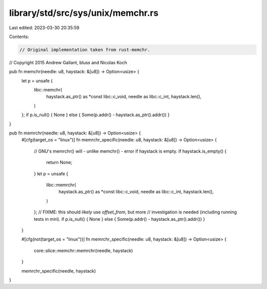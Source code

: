library/std/src/sys/unix/memchr.rs
==================================

Last edited: 2023-03-30 20:35:59

Contents:

.. code-block:: rs

    // Original implementation taken from rust-memchr.
// Copyright 2015 Andrew Gallant, bluss and Nicolas Koch

pub fn memchr(needle: u8, haystack: &[u8]) -> Option<usize> {
    let p = unsafe {
        libc::memchr(
            haystack.as_ptr() as *const libc::c_void,
            needle as libc::c_int,
            haystack.len(),
        )
    };
    if p.is_null() { None } else { Some(p.addr() - haystack.as_ptr().addr()) }
}

pub fn memrchr(needle: u8, haystack: &[u8]) -> Option<usize> {
    #[cfg(target_os = "linux")]
    fn memrchr_specific(needle: u8, haystack: &[u8]) -> Option<usize> {
        // GNU's memrchr() will - unlike memchr() - error if haystack is empty.
        if haystack.is_empty() {
            return None;
        }
        let p = unsafe {
            libc::memrchr(
                haystack.as_ptr() as *const libc::c_void,
                needle as libc::c_int,
                haystack.len(),
            )
        };
        // FIXME: this should *likely* use `offset_from`, but more
        // investigation is needed (including running tests in miri).
        if p.is_null() { None } else { Some(p.addr() - haystack.as_ptr().addr()) }
    }

    #[cfg(not(target_os = "linux"))]
    fn memrchr_specific(needle: u8, haystack: &[u8]) -> Option<usize> {
        core::slice::memchr::memrchr(needle, haystack)
    }

    memrchr_specific(needle, haystack)
}



